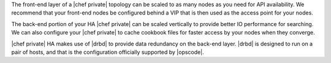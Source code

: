 .. The contents of this file may be included in multiple topics.
.. This file should not be changed in a way that hinders its ability to appear in multiple documentation sets.


The front-end layer of a |chef private| topology can be scaled to as many nodes as you need for API availability. We recommend that your front-end nodes be configured behind a VIP that is then used as the access point for your nodes.

The back-end portion of your HA |chef private| can be scaled vertically to provide better IO performance for searching. We can also configure your |chef private| to cache cookbook files for faster access by your nodes when they converge.

|chef private| HA makes use of |drbd| to provide data redundancy on the back-end layer. |drbd| is designed to run on a pair of hosts, and that is the configuration officially supported by |opscode|.



